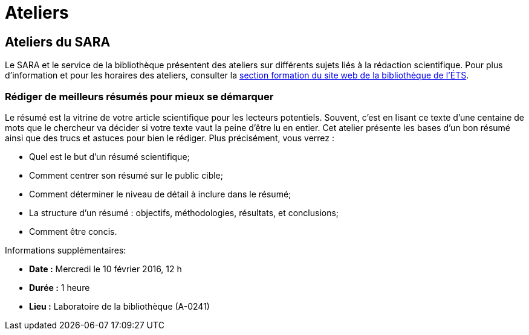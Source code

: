 = Ateliers
:awestruct-layout: default
:imagesdir: images

:homepage: http://sara.etsmtl.ca

== Ateliers du SARA

Le SARA et le service de la bibliothèque présentent des ateliers sur différents sujets liés à la rédaction scientifique. Pour plus d’information et pour les horaires des 
ateliers, consulter la link:http://www.etsmtl.ca/Bibliotheque/Aide-et-formation/A-votre-service/Formations[section formation du site web de la bibliothèque de l’ÉTS].

=== Rédiger de meilleurs résumés pour mieux se démarquer

Le résumé est la vitrine de votre article scientifique pour les lecteurs potentiels. Souvent, c’est en lisant ce texte d’une centaine de mots que le chercheur va décider si votre texte vaut la peine d’être lu en entier. Cet atelier présente les bases d’un bon résumé ainsi que des trucs et astuces pour bien le rédiger. Plus précisément, vous verrez : 

* Quel est le but d’un résumé scientifique;
* Comment centrer son résumé sur le public cible;
* Comment déterminer le niveau de détail à inclure dans le résumé;
* La structure d'un résumé : objectifs, méthodologies, résultats, et conclusions;
* Comment être concis.

Informations supplémentaires:

* *Date :* Mercredi le 10 février 2016, 12 h
* *Durée :* 1 heure
* *Lieu :* Laboratoire de la bibliothèque (A-0241)